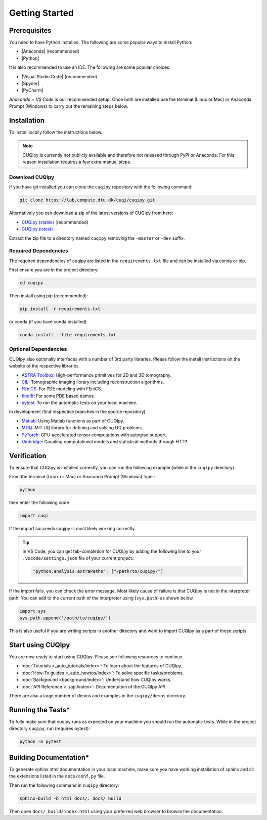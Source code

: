 
Getting Started
===============

Prerequisites
-------------

You need to have Python installed. The following are some popular ways to install Python:

- |Anaconda| (recommended)
- |Python|

.. |Anaconda| raw:: html

   <a href="https://www.anaconda.com/products/distribution" target="_blank">Anaconda distribution</a>

.. |Python| raw:: html

   <a href="https://www.python.org/downloads/" target="_blank">Python website</a>

It is also recommended to use an IDE. The following are some popular choices:

- |Visual Studio Code| (recommended)
- |Spyder|
- |PyCharm|

.. |Visual Studio Code| raw:: html

   <a href="https://code.visualstudio.com/" target="_blank">Visual Studio Code</a>

.. |Spyder| raw:: html

   <a href="https://www.spyder-ide.org/" target="_blank">Spyder</a>

.. |PyCharm| raw:: html

   <a href="https://www.jetbrains.com/pycharm/" target="_blank">PyCharm</a>

*Anaconda + VS Code* is our recommended setup. Once both are installed use the terminal (Linux or Mac) 
or Anaconda Prompt (Windows) to carry out the remaining steps below.


.. _install:

Installation
------------

To install locally follow the instructions below.

.. note::
    CUQIpy is currently not publicly available and therefore not released through PyPI or Anaconda.
    For this reason installation requires a few extra manual steps.

Download CUQIpy
~~~~~~~~~~~~~~~

If you have git installed you can clone the ``cuqipy`` repository with the following command:

.. code-block:: sh
 
   git clone https://lab.compute.dtu.dk/cuqi/cuqipy.git

Alternatively you can download a zip of the latest versions of CUQIpy from here:

- `CUQIpy (stable) <https://lab.compute.dtu.dk/cuqi/cuqipy/-/archive/master/cuqipy-master.zip>`_ (recommended)
- `CUQIpy (latest) <https://lab.compute.dtu.dk/cuqi/cuqipy/-/archive/dev/cuqipy-dev.zip>`_

Extract the zip file to a directory named ``cuqipy`` removing the ``-master`` or ``-dev`` suffix.

Required Dependencies
~~~~~~~~~~~~~~~~~~~~~

The required dependencies of cuqipy are listed in the ``requirements.txt`` file and can be
installed via conda or pip.

First ensure you are in the project directory:

.. code-block:: sh

   cd cuqipy

Then install using pip (recommended):

.. code-block:: sh

   pip install -r requirements.txt

or conda (if you have conda installed):

.. code-block:: sh

   conda install --file requirements.txt



Optional Dependencies
~~~~~~~~~~~~~~~~~~~~~

CUQIpy also optionally interfaces with a number of 3rd party libraries.
Please follow the install instructions on the website of the respective libraries.

-  `ASTRA Toolbox <https://github.com/astra-toolbox/astra-toolbox>`_:
   High-performance primitives for 2D and 3D tomography.
-  `CIL <https://github.com/TomographicImaging/CIL>`_: Tomographic imaging library including reconstruction algorithms.
-  `FEniCS <https://fenicsproject.org>`_: For PDE modeling with FEniCS.
-  `findiff <https://github.com/maroba/findiff>`_: For some PDE based demos.
-  `pytest <https://docs.pytest.org>`_: To run the automatic tests on your local
   machine.

In development (find respective branches in the source repository)

- `Matlab <https://mathworks.com/help/matlab/matlab-engine-for-python.html>`_: Using Matlab functions as part of CUQIpy.
- `MUQ <https://mituq.bitbucket.io/>`_: MIT UQ library for defining and solving UQ problems.
- `PyTorch <https://pytorch.org>`_: GPU-accelerated tensor computations with autograd support.
- `Umbridge <https://github.com/UM-Bridge/umbridge>`_: Coupling computational models and statistical methods through HTTP.

Verification
------------
To ensure that CUQIpy is installed correctly, you can run the following example (while in the ``cuqipy`` directory).

From the terminal (Linux or Mac) or Anaconda Prompt (Windows) type :

.. code-block:: sh

   python

then enter the following code

.. code-block:: python

   import cuqi

If the import succeeds cuqipy is most likely working correctly.

.. tip:: 

   In VS Code, you can get tab-completion for CUQIpy by adding the following line to your ``.vscode/settings.json`` file of your current project.:

   .. code-block:: json

      "python.analysis.extraPaths": ["/path/to/cuqipy/"]

If the import fails, you can check the error message. 
Most likely cause of failure is that CUQIpy is not in the interpreter path.
You can add to the current path of the interpreter using (``sys.path``) as shown below.

.. code-block:: python

   import sys
   sys.path.append('/path/to/cuqipy/')

This is also useful if you are writing scripts in another directory and want to import CUQIpy as a part of those scripts.

Start using CUQIpy
------------------
You are now ready to start using CUQIpy. Please see following resources to continue.

- :doc:`Tutorials <_auto_tutorials/index>`: To learn about the features of CUQIpy.
- :doc:`How-To guides <_auto_howtos/index>`: To solve specific tasks/problems.
- :doc:`Background <background/index>`: Understand how CUQIpy works.
- :doc:`API Reference <../api/index>`: Documentation of the CUQIpy API.

There are also a large number of demos and examples in the ``cuqipy/demos`` directory.

Running the Tests*
------------------

To fully make sure that cuqipy runs as expected on your machine you should run the automatic tests.
While in the project directory ``cuqipy``, run (requires pytest):

.. code-block:: sh

   python -m pytest

Building Documentation*
-----------------------

To generate sphinx html documentation in your local machine, make sure
you have working installation of sphinx and all the extensions listed 
in the ``docs/conf.py`` file. 

Then run the following command in ``cuqipy`` directory:

.. code-block:: sh

   sphinx-build -b html docs/. docs/_build

Then open ``docs/_build/index.html`` using your preferred web browser to
browse the documentation.
